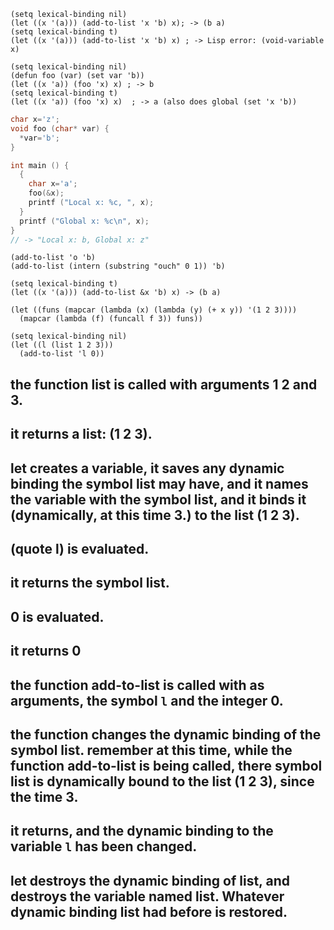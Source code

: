 #+BEGIN_SRC elisp
(setq lexical-binding nil)
(let ((x '(a))) (add-to-list 'x 'b) x); -> (b a)
(setq lexical-binding t)
(let ((x '(a))) (add-to-list 'x 'b) x) ; -> Lisp error: (void-variable x)
#+END_SRC

#+BEGIN_SRC elisp
(setq lexical-binding nil)
(defun foo (var) (set var 'b))
(let ((x 'a)) (foo 'x) x) ; -> b
(setq lexical-binding t)
(let ((x 'a)) (foo 'x) x)  ; -> a (also does global (set 'x 'b))
#+END_SRC

#+BEGIN_SRC c
char x='z';
void foo (char* var) {
  *var='b';
}

int main () {
  {
    char x='a';
    foo(&x);
    printf ("Local x: %c, ", x);
  }
  printf ("Global x: %c\n", x);
}
// -> "Local x: b, Global x: z"
#+END_SRC

#+BEGIN_SRC elisp
(add-to-list 'o 'b)
(add-to-list (intern (substring "ouch" 0 1)) 'b)
#+END_SRC

#+BEGIN_SRC elisp
(setq lexical-binding t)
(let ((x '(a))) (add-to-list &x 'b) x) -> (b a)
#+END_SRC

#+BEGIN_SRC elisp
   (let ((funs (mapcar (lambda (x) (lambda (y) (+ x y)) '(1 2 3))))
     (mapcar (lambda (f) (funcall f 3)) funs))
#+END_SRC

#+BEGIN_SRC elisp
(setq lexical-binding nil)
(let ((l (list 1 2 3)))
  (add-to-list 'l 0))
#+END_SRC
**  the function list is called with arguments 1 2 and 3.
**  it returns a list: (1 2 3).
**  let creates a variable, it saves any dynamic binding the symbol list may have, and it names the variable with the symbol list, and it binds it (dynamically, at this time 3.) to the list (1 2 3).
**  (quote l)  is evaluated.
**  it returns the symbol list.
**  0 is evaluated.
**  it returns 0
**  the function add-to-list is called with as arguments, the symbol ~l~ and the integer 0.
**  the function changes the dynamic binding of the symbol list. remember at this time, while the function add-to-list is being called, there symbol list is dynamically bound to the list (1 2 3), since the time 3.
**  it returns, and the dynamic binding to the variable ~l~ has been changed.
**  let destroys the dynamic binding of list, and destroys the variable named list.  Whatever dynamic binding list had before is restored.
